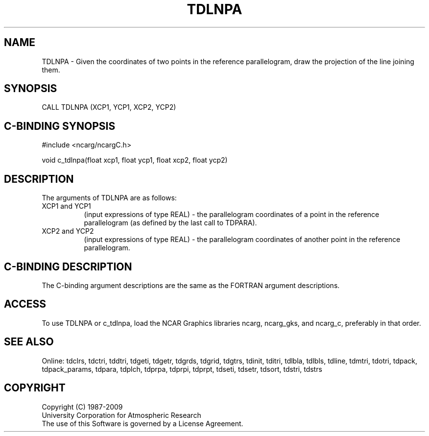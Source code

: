 .TH TDLNPA 3NCARG "July 1997" UNIX "NCAR GRAPHICS"
.na
.nh
.SH NAME
TDLNPA - Given the coordinates of two points in the reference parallelogram,
draw the projection of the line joining them.
.SH SYNOPSIS
CALL TDLNPA (XCP1, YCP1, XCP2, YCP2)
.SH C-BINDING SYNOPSIS
#include <ncarg/ncargC.h>
.sp
void c_tdlnpa(float xcp1, float ycp1, float xcp2, float ycp2)
.SH DESCRIPTION
.sp
The arguments of TDLNPA are as follows:
.IP "XCP1 and YCP1" 8
(input expressions of type REAL) -
the parallelogram coordinates of a point in the reference parallelogram (as
defined by the last call to TDPARA).
.IP "XCP2 and YCP2" 8
(input expressions of type REAL) -
the parallelogram coordinates of another point in the reference parallelogram.
.SH C-BINDING DESCRIPTION 
The C-binding argument descriptions are the same as the FORTRAN 
argument descriptions.
.SH ACCESS
To use TDLNPA or c_tdlnpa, load the NCAR Graphics libraries ncarg, ncarg_gks,
and ncarg_c, preferably in that order. 
.SH SEE ALSO
Online:
tdclrs, tdctri, tddtri, tdgeti, tdgetr, tdgrds, tdgrid, tdgtrs, tdinit, tditri,
tdlbla, tdlbls, tdline, tdmtri, tdotri, tdpack, tdpack_params, tdpara,
tdplch, tdprpa, tdprpi, tdprpt, tdseti, tdsetr, tdsort, tdstri, tdstrs
.SH COPYRIGHT
Copyright (C) 1987-2009
.br
University Corporation for Atmospheric Research
.br
The use of this Software is governed by a License Agreement.
